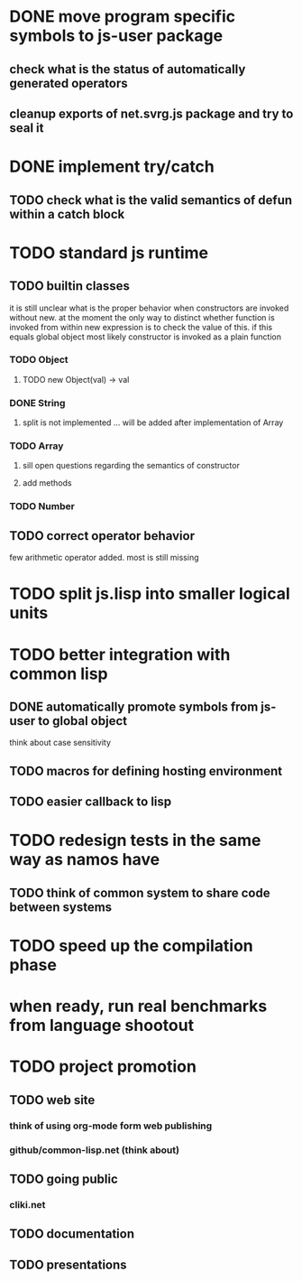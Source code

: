 * DONE move program specific symbols to js-user package

** check what is the status of automatically generated operators

** cleanup exports of net.svrg.js package and try to seal it

* DONE implement try/catch

** TODO check what is the valid semantics of defun within a catch block

* TODO standard js runtime

** TODO builtin classes
it is still unclear what is the proper behavior when constructors are
invoked without new. at the moment the only way to distinct whether
function is invoked from within new expression is to check the value
of this. if this equals global object most likely constructor is
invoked as a plain function

*** TODO Object

**** TODO new Object(val) -> val

*** DONE String

**** split is not implemented ... will be added after implementation of Array

*** TODO Array

**** sill open questions regarding the semantics of constructor

**** add methods

*** TODO Number

** TODO correct operator behavior
few arithmetic operator added. most is still missing

* TODO split js.lisp into smaller logical units

* TODO better integration with common lisp

** DONE automatically promote symbols from js-user to *global* object
think about case sensitivity

** TODO macros for defining hosting environment

** TODO easier callback to lisp

* TODO redesign tests in the same way as namos have

** TODO think of common system to share code between systems

* TODO speed up the compilation phase

* when ready, run real benchmarks from language shootout

* TODO project promotion

** TODO web site

*** think of using org-mode form web publishing

*** github/common-lisp.net (think about)

** TODO going public

*** cliki.net

** TODO documentation

** TODO presentations
